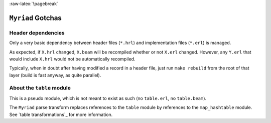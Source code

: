 :raw-latex:`\pagebreak`

``Myriad`` Gotchas
==================



Header dependencies
-------------------

Only a very basic dependency between header files (``*.hrl``) and implementation files (``*.erl``) is managed.

As expected, if ``X.hrl`` changed, ``X.beam`` will be recompiled whether or not ``X.erl`` changed. However, any ``Y.erl`` that would include ``X.hrl`` would not be automatically recompiled.

Typically, when in doubt after having modified a record in a header file, just run ``make rebuild`` from the root of that layer (build is fast anyway, as quite parallel).



About the ``table`` module
--------------------------

This is a pseudo module, which is not meant to exist as such (no ``table.erl``, no ``table.beam``).

The ``Myriad`` parse transform replaces references to the ``table`` module by references to the ``map_hashtable`` module. See `table transformations`_ for more information.
